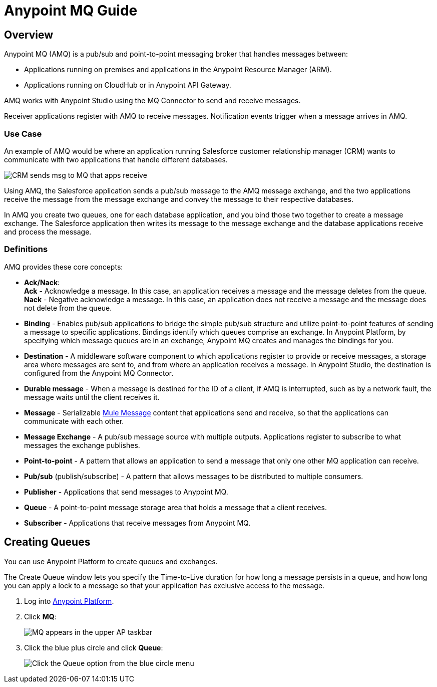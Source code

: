 = Anypoint MQ Guide
:keywords: mq, destinations, queues, exchanges

== Overview

Anypoint MQ (AMQ) is a pub/sub and point-to-point messaging broker that handles messages between:

* Applications running on premises and applications in the Anypoint Resource Manager (ARM).
* Applications running on CloudHub or in Anypoint API Gateway.

AMQ works with Anypoint Studio using the MQ Connector to send and receive messages.

Receiver applications register with AMQ to receive messages. Notification events trigger when a message arrives in AMQ.

=== Use Case

An example of AMQ would be where an application running Salesforce customer relationship manager (CRM) wants to communicate with two applications that handle different databases.

image:mq-crm-to-dbs.png[CRM sends msg to MQ that apps receive]

Using AMQ, the Salesforce application sends a pub/sub message to the AMQ message exchange, and the two applications receive the message from the message exchange and convey the message to their respective databases.

In AMQ you create two queues, one for each database application, and you bind those two together to create a message exchange. The Salesforce application then writes its message to the message exchange and the database applications receive and process the message.

=== Definitions

AMQ provides these core concepts:

* *Ack/Nack*: +
*Ack* - Acknowledge a message. In this case, an application receives a message and the message deletes from the queue. +
*Nack* - Negative acknowledge a message. In this case, an application does not receive a message and the message does not delete from the queue.
* *Binding* - Enables pub/sub applications to bridge the simple pub/sub structure and utilize point-to-point features of sending a message to specific applications. Bindings identify which queues comprise an exchange. In Anypoint Platform, by specifying which message queues are in an exchange, Anypoint MQ creates and manages the bindings for you.
* *Destination* - A middleware software component to which applications register to provide or receive messages, a storage area where messages are sent to, and from where an application receives a message. In Anypoint Studio, the destination is configured from the Anypoint MQ Connector.
* *Durable message* - When a message is destined for the ID of a client, if AMQ is interrupted, such as by a network fault, the message waits until the client receives it.
* *Message* - Serializable  link:/mule-fundamentals/v/3.7/mule-message-structure[Mule Message] content that applications send and receive, so that the applications can communicate with each other.
* *Message Exchange* - A pub/sub message source with multiple outputs. Applications register to subscribe to what messages the exchange publishes.
* *Point-to-point* - A pattern that allows an application to send a message that only one other MQ application can receive.
* *Pub/sub* (publish/subscribe) - A ​pattern that allows messages to be distributed to multiple consumers.
* *Publisher* - Applications that send messages to Anypoint MQ.
* *Queue* - A point-to-point message storage area that holds a message that a client receives.
* *Subscriber* - Applications that receive messages from Anypoint MQ.

== Creating Queues

You can use Anypoint Platform to create queues and exchanges.

The Create Queue window lets you specify the Time-to-Live duration for how long a message persists in a queue, and how long you can apply a lock to a message so that your application has exclusive access to the message.

. Log into link:https://anypoint.mulesoft.com/#/signin[Anypoint Platform].
. Click *MQ*:
+
image:mq-in-taskbar.png[MQ appears in the upper AP taskbar]
+
. Click the blue plus circle and click *Queue*:
+
image:click-queue.png[Click the Queue option from the blue circle menu]
